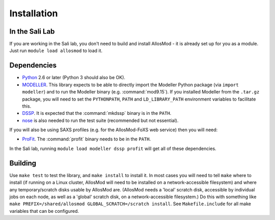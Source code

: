 Installation
************

In the Sali Lab
===============

If you are working in the Sali lab, you don't need to build and install
AllosMod - it is already set up for you as a module. Just run
``module load allosmod`` to load it.

Dependencies
============

* `Python <https://www.python.org>`_ 2.6 or later (Python 3 should also be OK).

* `MODELLER <https://salilab.org/modeller/>`_. This library expects to be able
  to directly import the Modeller Python package (via ``import modeller``)
  and to run the Modeller binary (e.g. :command:`mod9.15`). If you installed
  Modeller from the ``.tar.gz`` package, you will need to set the
  ``PYTHONPATH``, ``PATH`` and ``LD_LIBRARY_PATH`` environment variables
  to facilitate this.

* `DSSP <http://swift.cmbi.ru.nl/gv/dssp/>`_. It is expected that the
  :command:`mkdssp` binary is in the ``PATH``.

* `nose <https://nose.readthedocs.io/en/latest/>`_ is also needed to run the
  test suite (recommended but not essential).

If you will also be using SAXS profiles (e.g. for the AllosMod-FoXS web service)
then you will need:

* `ProFit <http://www.bioinf.org.uk/programs/profit/>`_. The
  :command:`profit` binary needs to be in the ``PATH``.

In the Sali lab, running ``module load modeller dssp profit`` will get all
of these dependencies.


Building
========

Use ``make test`` to test the library, and ``make install`` to install it.
In most cases you will need to tell ``make`` where to install (if running on
a Linux cluster, AllosMod will need to be installed on a network-accessible
filesystem) and where any temporary/scratch disks usable by AllosMod are.
(AllosMod needs a 'local' scratch disk, accessible by individual jobs on each
node, as well as a 'global' scratch disk, on a network-accessible filesystem.)
Do this with something like
``make PREFIX=/shared/allosmod GLOBAL_SCRATCH=/scratch install``. See
``Makefile.include`` for all make variables that can be configured.
